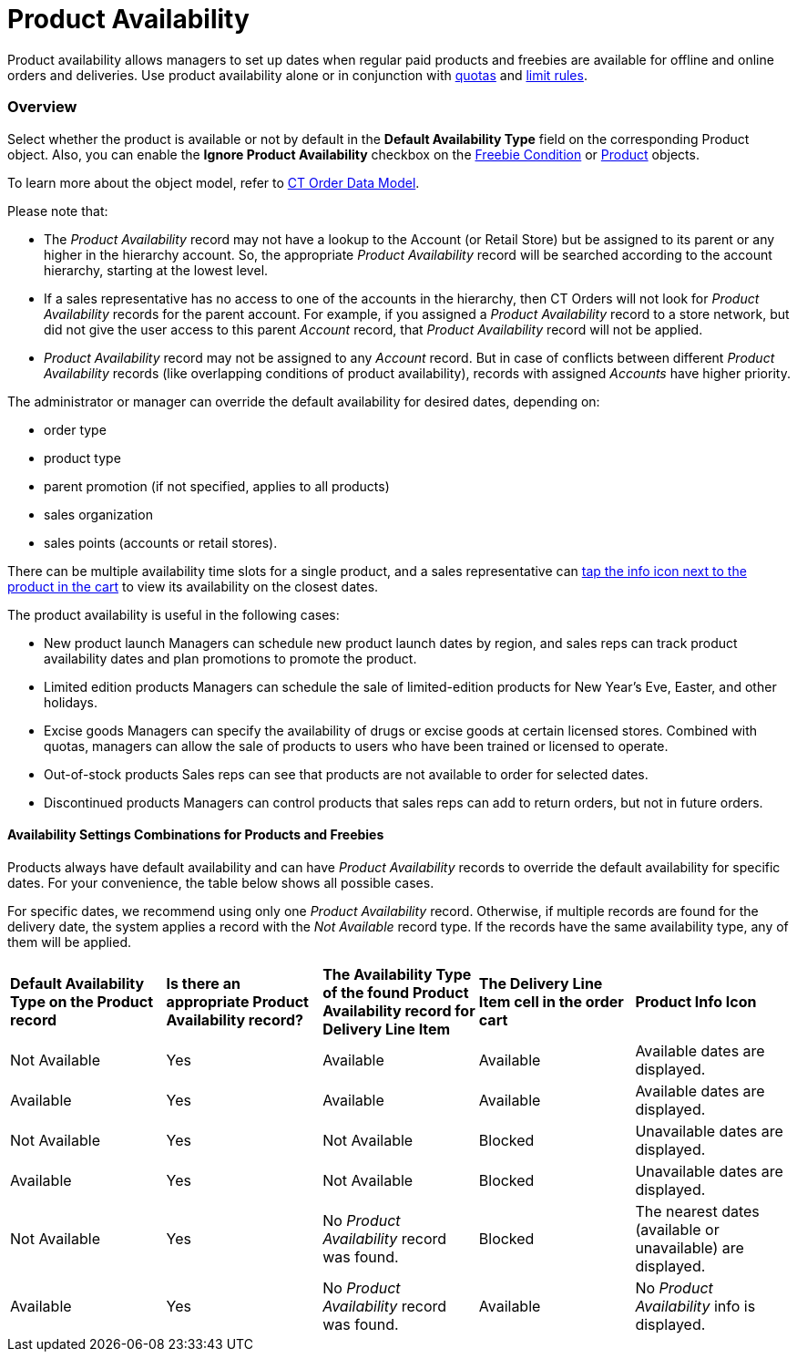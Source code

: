 = Product Availability

Product availability allows managers to set up dates when regular paid
products and freebies are available for offline and online orders and
deliveries. Use product availability alone or in conjunction with
link:quotas[quotas] and link:admin-guide/managing-ct-orders/product-validation-in-order/limit-rules/index[limit rules].

:toc: :toclevels: 3

[[h2__773755849]]
=== Overview

Select whether the product is available or not by default in the
*Default Availability Type* field on the corresponding
[.object]#Product# object. Also, you can enable the *Ignore
Product Availability* checkbox on
the link:admin-guide/managing-ct-orders/freebies-management/freebie-data-model/freebie-condition-field-reference/index[Freebie Condition] or
https://help.customertimes.com/smart/project-ct-cpg/ct-product-field-reference[Product]
objects.

To learn more about the object model, refer to
link:admin-guide/managing-ct-orders/order-management/ref-guide/ct-order-data-model/index[CT Order Data Model].



Please note that:

* The _Product Availability_ record may not have a lookup to
the [.object]#Account# (or [.object]#Retail Store#) but
be assigned to its parent or any higher in the hierarchy account. So,
the appropriate _Product Availability_ record will be searched according
to the account hierarchy, starting at the lowest level.
* If a sales representative has no access to one of the accounts in the
hierarchy, then CT Orders will not look for _Product
Availability_ records for the parent account. For example, if you
assigned a _Product Availability_ record to a store network, but did not
give the user access to this parent _Account_ record, that _Product
Availability_ record will not be applied.
* _Product Availability_ record may not be assigned to any _Account_
record. But in case of conflicts between different _Product
Availability_ records (like overlapping conditions of product
availability), records with assigned _Accounts_ have higher priority.

The administrator or manager can override the default availability for
desired dates, depending on:

* order type
* product type
* parent promotion (if not specified, applies to all products)
* sales organization
* sales points (accounts or retail stores).



There can be multiple availability time slots for a single product, and
a sales representative can
link:admin-guide/managing-ct-orders/product-validation-in-order/product-availability/product-availability#product-availability[tap the info icon
next to the product in the cart] to view its availability on the closest
dates.



The product availability is useful in the following cases:

* New product launch
Managers can schedule new product launch dates by region, and sales reps
can track product availability dates and plan promotions to promote the
product.
* Limited edition products
Managers can schedule the sale of limited-edition products for New
Year's Eve, Easter, and other holidays.
* Excise goods
Managers can specify the availability of drugs or excise goods at
certain licensed stores. Combined with quotas, managers can allow the
sale of products to users who have been trained or licensed to operate.
* Out-of-stock products
Sales reps can see that products are not available to order for selected
dates.
* Discontinued products
Managers can control products that sales reps can add to return orders,
but not in future orders.

[[h3_1797639439]]
==== Availability Settings Combinations for Products and Freebies

Products always have default availability and can have _Product
Availability_ records to override the default availability for specific
dates. For your convenience, the table below shows all possible cases.

For specific dates, we recommend using only one _Product
Availability_ record. Otherwise, if multiple records are found for the
delivery date, the system applies a record with the _Not
Available_ record type. If the records have the same availability type,
any of them will be applied.

[width="100%",cols="^20%,^20%,^20%,^20%,^20%",]
|===
|*Default Availability Type on the Produсt record* |*Is there an
appropriate Product Availability record?* |*The Availability Type of the
found Product Availability record for Delivery Line Item* |*The Delivery
Line Item cell in the order cart* |*Product Info Icon*

a|
Not Available

|Yes |Available |Available a|
Available dates are displayed.

|Available |Yes |Available |Available a|
Available dates are displayed.

|Not Available |Yes |Not Available |Blocked a|
Unavailable dates are displayed.

|Available |Yes |Not Available |Blocked a|
Unavailable dates are displayed.

|Not Available |Yes a|
No _Product Availability_ record was found.

|Blocked a|
The nearest dates (available or unavailable) are displayed.

|Available |Yes a|
No _Product Availability_ record was found.

|Available a|
No _Product Availability_ info is displayed.

|Not Available |No a|
No _Product Availability_ record was found.

a|
The appropriate product is not displayed in catalogs and promotions.

ifdef::hidden[]

* The appropriate freebie is not included in the freebie list.
[NOTE] ==== Administrators can select the *Ignore Product
Availability* checkbox on the corresponding *Freebie Condition* record
to consider only the product *Default Availability Type* and
ignore *Product Availability* records that are found. ====

|Not applicable

|Available |No a|
No _Product Availability_ record was found.

|Available |No _Product Availability_ info is displayed.
|===

[[h3_235262888]]
==== Availability Settings Combinations for Bundles

To define bundle availability, the system first checks the *Calculate
Price On* field on a bundle product to apply the logic to the header or
component and then checks the availability of the product. If the
_Product Availability_ ** records are not found for a product, the
system checks a value in the *Default Availability Type* field on the
product, considering the logic for bundles.



For your convenience, the table below shows all possible cases for this
bundle structure:



Parent Bundle

-----Product 1

-----Child Bundle

----------Product 2

----------Product 3



[width="99%",cols="^16%,^14%,^14%,^14%,^14%,^14%,^14%",]
|===
|*Parent Bundle* | |*Child Bundle* | |*Where to check the Product
Availability record?* a|
*If the Product Availability record is found, which Delivery Line Items
cells are read-only?*



|*If Product Availability = Not Available or N/A, *which Delivery Line
Item cells are zeroed and blocked*?
*

|*Value in the Calculate Price On field* |*Value in the Set Quantity
On field* |*Value in the Calculate Price On field* |*Value in the
Set Quantity On field* | | |

|Header |Header |Header |Header |Parent Bundle a|
Product 1

Child Bundle

Product 2

Product 3

|Parent Bundle

|Components |Header |Header |Header a|
Parent Bundle

Product 1

Child Bundle

a|
Product 1

Child Bundle

Product 2

Product 3

|Parent Bundle

|Components |Components |Header |Header a|
Parent Bundle

Product 1

Child Bundle

a|
Parent Bundle

Product 2

Product 3

a|
Product 1

Child Bundle

|Header |Header |Components |Header |Parent Bundle a|
Product 1

Child Bundle

Product 2

Product 3

|Parent Bundle

|Components |Header |Components |Header a|
Parent Bundle

Product 1

Product 2

Product 3

a|
Product 1

Child Bundle

Product 2

Product 3

a|
Parent Bundle

If at least one component of any bundle is unavailable, all cells are
zeroed and blocked.

|Components |Components |Components |Header a|
Parent Bundle

Product 1

Product 2

Product 3

a|
Parent Bundle

Product 2

Product 3

a|
* If a product in the parent bundle is unavailable:
** Product 1
* If a product in the child bundle is unavailable:
** Child Bundle
** Product 2
** Product 3

|Header |Header |Components |Components |Parent Bundle a|
Product 1

Child Bundle

Product 2

Product 3

|Parent Bundle

|Components |Header |Components |Components a|
Parent Bundle

Product 1

a|
Product 1

Child Bundle

Product 2

Product 3

a|
Parent Bundle

Product 1

|Components |Components |Components |Components a|
Parent Bundle

Product 1

Product 2

Product 3

a|
Parent Bundle

Child Bundle

|The only component that is unavailable
|===

[[h2_813222365]]
=== Working with Product Availability

[[h3__1387482064]]
==== Paid Products

The product availability is checked:

. When a sales rep adds a product to the order cart.
. For all products in a delivery, when a sales rep creates a new
delivery.
. For all products in the order cart, when a sales rep reopens or
finalizes the order.
. If one or more products are not available for the order, the warning
will be shown, and a sales rep should remove these products from the
order cart.
. If found, the appropriate _Product Availability_ record is applied and
the product quantity cell will be available or blocked based on the
*Availability Type* field of the found record.
. If there is no matching record, the system checks the default
availability on the appropriate _Product_ record:

* For promotion products, the *Delivery Start Date* and *Delivery End
Date* fields on link:admin-guide/managing-ct-orders/discount-management/promotion-data-model/promotion-field-reference[Promotion] are
prioritized over the product availability dates. If delivery is outside
of promotion delivery dates, the product cannot be added despite the
*Availability Type*.

* If the product is no longer available on the delivery dates, the
corresponding quantity cells for the Delivery Line Item Component are
reset and locked.
* If the product becomes available, the quantity cells for corresponding
deliveries become available.



A sales rep can tap the product info icon on the added product in the
cart to view the dates when a product is available or not.

[NOTE] ==== If multiple _Product Availability_ records for
different dates are found, the info icon shows a maximum of 3 records
sorted by dates, closest to the first delivery date. ====



For example, a product in the cart is not available for the selected
delivery date. The quantity cell for this delivery is reset and blocked.



[width="100%",cols="50%,50%",]
|===
|Salesforce a|
The *Product Availability* records are displayed both for products on
the left side in catalogs/promotions and added to the order cart.

image:PA_Products-Available.png[]

|CT Mobile
|image:PA_Products-iOS.png[]
|===

[[h3_2048041897]]
==== Freebies

The freebie availability is checked for all deliveries:

. When a sales rep opens the *Freebies* window. All _Freebie Line Item_
and _Freebie Level Line Item_ records will be checked.
. When a sales rep reopens or finalizes the order. All _Order Line Item_
records with the _Freebie_ record type will be checked.

If one or more products or freebies are not available for the order, the
warning will be shown for a mobile user to open the Freebies window for
recalculation.

The quantity cells will be blocked and nulled for deliveries in cases
when a freebie is not available.



The system checks if the *Ignore Product Availability* checkbox is
selected on the corresponding _Freebie Condition_ record.

* If selected, the *Default Product Availability* type is checked on the
appropriate _Product_ record.
* If not selected, the freebie availability is searched according to the
value in the *Availability Type* field of the _Product Availability_
record. If there is no matching record, the system checks the default
availability on the appropriate _Product_ record.

* If a freebie is no longer available, the delivery column is reset and
blocked in the *Freebie* window. For freebies with auto-populated
quantity, the quantity is set to 0 and blocked.



For example, freebies are not available for the selected delivery dates
but have the available dates in the future.



[cols=",",]
|===
|Salesforce
|image:PA_Freebie-Unavailable.png[]

|CT Mobile
|image:313.png[]
|===



See also:

* link:workshop-6-1-configuring-product-availability[Workshop 6.1:
Configuring Product Availability]
